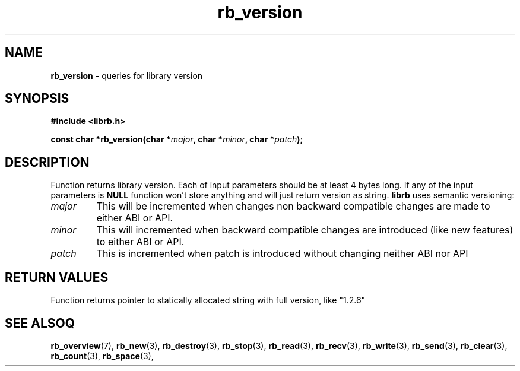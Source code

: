 .TH "rb_version" "3" "24 July 2017 (v2.0.0)" "bofc.pl"

.SH NAME

\fBrb_version\fR - queries for library version

.SH SYNOPSIS

.sh
.BI "#include <librb.h>"

.sh
.BI "const char *rb_version(char *" major ", char *" minor ", char *" patch ");"

.SH DESCRIPTION

Function returns library version. Each of input parameters should be at least 4
bytes long.  If any of the input parameters is \fBNULL\fR function won't store
anything and will just return version as string. \fBlibrb\fR uses semantic
versioning:

.TP
.I major
This will be incremented when changes non backward compatible changes are made
to either ABI or API.

.TP
.I minor
This will incremented when backward compatible changes are introduced (like new
features) to either ABI or API.

.TP
.I patch
This is incremented when patch is introduced without changing neither ABI nor
API


.SH RETURN VALUES

Function returns pointer to statically allocated string with full version, like
"1.2.6"

.SH SEE ALSOQ

.BR rb_overview (7),
.BR rb_new (3),
.BR rb_destroy (3),
.BR rb_stop (3),
.BR rb_read (3),
.BR rb_recv (3),
.BR rb_write (3),
.BR rb_send (3),
.BR rb_clear (3),
.BR rb_count (3),
.BR rb_space (3),
